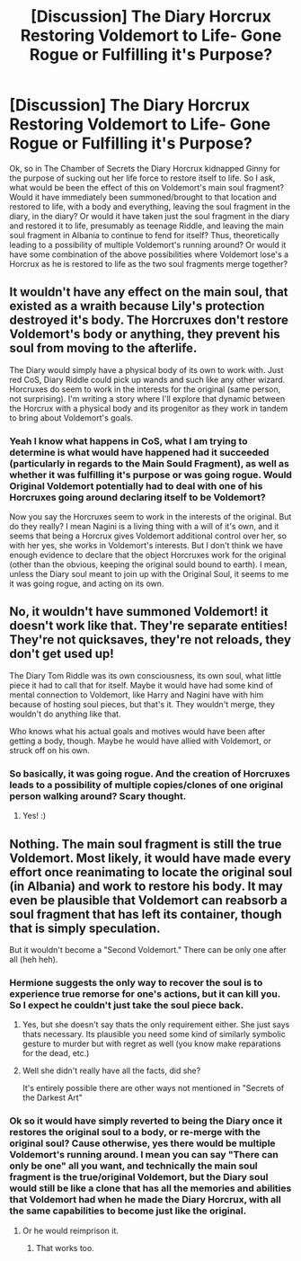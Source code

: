 #+TITLE: [Discussion] The Diary Horcrux Restoring Voldemort to Life- Gone Rogue or Fulfilling it's Purpose?

* [Discussion] The Diary Horcrux Restoring Voldemort to Life- Gone Rogue or Fulfilling it's Purpose?
:PROPERTIES:
:Author: Fizban195
:Score: 4
:DateUnix: 1532919449.0
:DateShort: 2018-Jul-30
:FlairText: Discussion
:END:
Ok, so in The Chamber of Secrets the Diary Horcrux kidnapped Ginny for the purpose of sucking out her life force to restore itself to life. So I ask, what would be been the effect of this on Voldemort's main soul fragment? Would it have immediately been summoned/brought to that location and restored to life, with a body and everything, leaving the soul fragment in the diary, in the diary? Or would it have taken just the soul fragment in the diary and restored it to life, presumably as teenage Riddle, and leaving the main soul fragment in Albania to continue to fend for itself? Thus, theoretically leading to a possibility of multiple Voldemort's running around? Or would it have some combination of the above possibilities where Voldemort lose's a Horcrux as he is restored to life as the two soul fragments merge together?


** It wouldn't have any effect on the main soul, that existed as a wraith because Lily's protection destroyed it's body. The Horcruxes don't restore Voldemort's body or anything, they prevent his soul from moving to the afterlife.

The Diary would simply have a physical body of its own to work with. Just red CoS, Diary Riddle could pick up wands and such like any other wizard. Horcruxes do seem to work in the interests for the original (same person, not surprising). I'm writing a story where I'll explore that dynamic between the Horcrux with a physical body and its progenitor as they work in tandem to bring about Voldemort's goals.
:PROPERTIES:
:Author: MindForgedManacle
:Score: 6
:DateUnix: 1532923637.0
:DateShort: 2018-Jul-30
:END:

*** Yeah I know what happens in CoS, what I am trying to determine is what would have happened had it succeeded (particularly in regards to the Main Sould Fragment), as well as whether it was fulfilling it's purpose or was going rogue. Would Original Voldemort potentially had to deal with one of his Horcruxes going around declaring itself to be Voldemort?

Now you say the Horcruxes seem to work in the interests of the original. But do they really? I mean Nagini is a living thing with a will of it's own, and it seems that being a Horcrux gives Voldemort additional control over her, so with her yes, she works in Voldemort's interests. But I don't think we have enough evidence to declare that the object Horcruxes work for the original (other than the obvious, keeping the original sould bound to earth). I mean, unless the Diary soul meant to join up with the Original Soul, it seems to me it was going rogue, and acting on its own.
:PROPERTIES:
:Author: Fizban195
:Score: 1
:DateUnix: 1532972582.0
:DateShort: 2018-Jul-30
:END:


** No, it wouldn't have summoned Voldemort! it doesn't work like that. They're separate entities! They're not quicksaves, they're not reloads, they don't get used up!

The Diary Tom Riddle was its own consciousness, its own soul, what little piece it had to call that for itself. Maybe it would have had some kind of mental connection to Voldemort, like Harry and Nagini have with him because of hosting soul pieces, but that's it. They wouldn't merge, they wouldn't do anything like that.

Who knows what his actual goals and motives would have been after getting a body, though. Maybe he would have allied with Voldemort, or struck off on his own.
:PROPERTIES:
:Score: 11
:DateUnix: 1532923448.0
:DateShort: 2018-Jul-30
:END:

*** So basically, it was going rogue. And the creation of Horcruxes leads to a possibility of multiple copies/clones of one original person walking around? Scary thought.
:PROPERTIES:
:Author: Fizban195
:Score: 2
:DateUnix: 1532971151.0
:DateShort: 2018-Jul-30
:END:

**** Yes! :)
:PROPERTIES:
:Score: 1
:DateUnix: 1532972236.0
:DateShort: 2018-Jul-30
:END:


** Nothing. The main soul fragment is still the true Voldemort. Most likely, it would have made every effort once reanimating to locate the original soul (in Albania) and work to restore his body. It may even be plausible that Voldemort can reabsorb a soul fragment that has left its container, though that is simply speculation.

But it wouldn't become a "Second Voldemort." There can be only one after all (heh heh).
:PROPERTIES:
:Author: XeshTrill
:Score: 5
:DateUnix: 1532922036.0
:DateShort: 2018-Jul-30
:END:

*** Hermione suggests the only way to recover the soul is to experience true remorse for one's actions, but it can kill you. So I expect he couldn't just take the soul piece back.
:PROPERTIES:
:Author: MindForgedManacle
:Score: 2
:DateUnix: 1532923461.0
:DateShort: 2018-Jul-30
:END:

**** Yes, but she doesn't say thats the only requirement either. She just says thats necessary. Its plausible you need some kind of similarly symbolic gesture to murder but with regret as well (you know make reparations for the dead, etc.)
:PROPERTIES:
:Author: XeshTrill
:Score: 2
:DateUnix: 1532945257.0
:DateShort: 2018-Jul-30
:END:


**** Well she didn't really have all the facts, did she?

It's entirely possible there are other ways not mentioned in "Secrets of the Darkest Art"
:PROPERTIES:
:Author: Lakas1236547
:Score: 0
:DateUnix: 1532970504.0
:DateShort: 2018-Jul-30
:END:


*** Ok so it would have simply reverted to being the Diary once it restores the original soul to a body, or re-merge with the original soul? Cause otherwise, yes there would be multiple Voldemort's running around. I mean you can say "There can only be one" all you want, and technically the main soul fragment is the true/original Voldemort, but the Diary soul would still be like a clone that has all the memories and abilities that Voldemort had when he made the Diary Horcrux, with all the same capabilities to become just like the original.
:PROPERTIES:
:Author: Fizban195
:Score: 1
:DateUnix: 1532971577.0
:DateShort: 2018-Jul-30
:END:

**** Or he would reimprison it.
:PROPERTIES:
:Author: XeshTrill
:Score: 1
:DateUnix: 1532971781.0
:DateShort: 2018-Jul-30
:END:

***** That works too.
:PROPERTIES:
:Author: Fizban195
:Score: 1
:DateUnix: 1532972704.0
:DateShort: 2018-Jul-30
:END:
